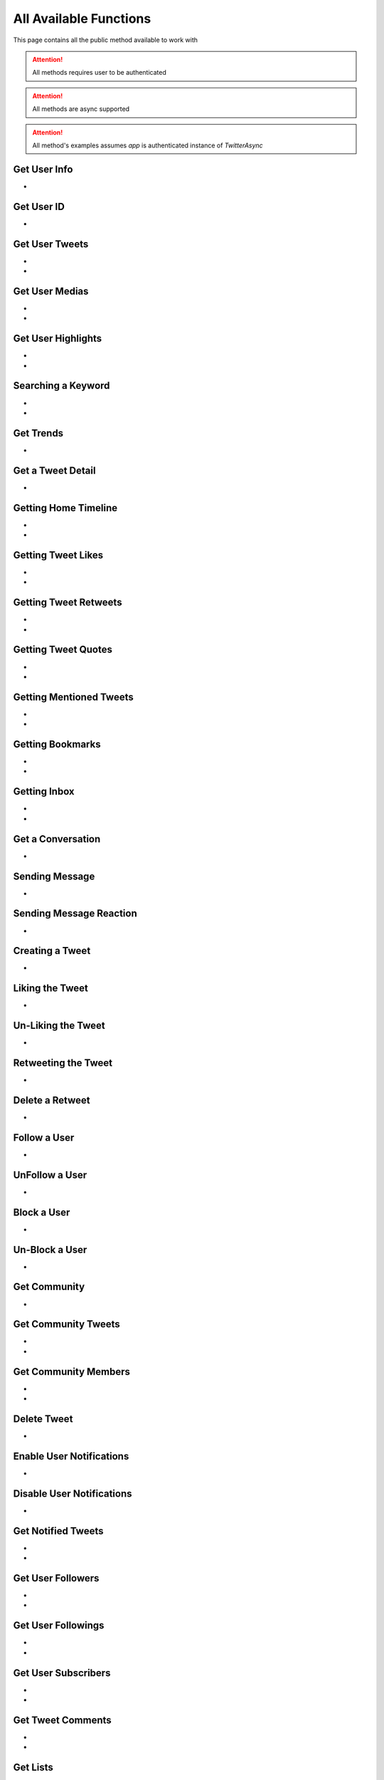 
.. _all-functions:

=============
All Available Functions
=============

This page contains all the public method available to work with

.. attention:: All methods requires user to be authenticated
.. attention:: All methods are async supported
.. attention:: All method's examples assumes `app` is authenticated instance of `TwitterAsync`


Get User Info
---------------------

- .. py:method:: TwitterAsync.get_user_info(username: Union[str, int, list] = None)
    :async:


    Get the User Info of the specified username

    .. py:data:: Arguments

        .. py:data:: username (optional)
            :type: str
            :value: None

            Username, User ID or List of User IDs of the user you want to get info of.


    .. py:data:: Return

        :return: `User` | list[`User`]


    .. code-block:: python

       user = await app.get_user_info('elonmusk')


Get User ID
-------------------
- .. py:method:: TwitterAsync.get_user_id(username: str)
    :async:

    Get User ID of a specific Username

    .. tip::  (in case you only want User ID, you must be using this method)

    .. py:data:: Arguments

        .. py:data:: username
            :type: str

            Username of the user you want to get ID of.


        .. py:data:: Return

            :return: str


        .. code-block:: python

           user = await app.get_user_id('elonmusk')



Get User Tweets
---------------------

- .. py:method:: TwitterAsync.get_tweets(username: Union[str, int, User] , pages: int = 1, replies: bool = False, wait_time: int = 2, cursor: str = None)
    :async:
- .. py:method:: TwitterAsync.iter_tweets(username: Union[str, int, User] , pages: int = 1, replies: bool = False, wait_time: int = 2, cursor: str = None)
    :async:

    Get the Tweets of the specified username (`iter` for generator)

    .. py:data:: Arguments

        .. py:data:: username
            :type: str

            Username of the user you want to get Tweets of.

        .. py:data:: pages (optional)
            :type: int
            :value: 1

            Number of Tweet Pages you want to get


        .. py:data:: replies (optional)
            :type: bool
            :value: False

            Fetch the Replied Tweets of the User

        .. py:data:: wait_time (optional)
            :type: int
            :value: 2

            Number of seconds to wait between multiple requests

        .. py:data:: cursor (optional)
            :type: str
            :value: None

             Pagination cursor if you want to get the pages from that cursor up-to (This cursor is different from actual API cursor)


    .. py:data:: Return

        :return: `UserTweets`
        :return: Generator : (`UserTweets` , list[`Tweet`])


    .. code-block:: python

       tweets = await app.get_tweets('elonmusk')
       for tweet in tweets:
           print(tweet)


Get User Medias
---------------------

- .. py:method:: TwitterAsync.get_user_media(username: Union[str, int, User] , pages: int = 1, wait_time: int = 2, cursor: str = None)
    :async:
- .. py:method:: TwitterAsync.iter_user_media(username: Union[str, int, User] , pages: int = 1, wait_time: int = 2, cursor: str = None)
    :async:

    Get the User Media of the specified username (`iter` for generator)

    .. py:data:: Arguments

        .. py:data:: username
            :type: str

            Username of the user you want to get Tweets of.

        .. py:data:: pages (optional)
            :type: int
            :value: 1

            Number of Tweet Pages you want to get

        .. py:data:: wait_time (optional)
            :type: int
            :value: 2

            Number of seconds to wait between multiple requests

        .. py:data:: cursor (optional)
            :type: str
            :value: None

             Pagination cursor if you want to get the pages from that cursor up-to (This cursor is different from actual API cursor)


    .. py:data:: Return

        :return: `UserMedia`
        :return: Generator : (`UserMedia` , list[`Tweet`])


    .. code-block:: python

       tweets = await app.get_user_media('elonmusk')
       for tweet in tweets:
           print(tweet.media)

Get User Highlights
---------------------

- .. py:method:: TwitterAsync.get_user_highlights(username: Union[str, int, User] , pages: int = 1, wait_time: int = 2, cursor: str = None)
    :async:
- .. py:method:: TwitterAsync.iter_user_highlights(username: Union[str, int, User] , pages: int = 1, wait_time: int = 2, cursor: str = None)
    :async:

    Get the User Highlights of the specified username (`iter` for generator)

    .. py:data:: Arguments

        .. py:data:: username
            :type: str

            Username of the user you want to get Tweets of.

        .. py:data:: pages (optional)
            :type: int
            :value: 1

            Number of Tweet Pages you want to get

        .. py:data:: wait_time (optional)
            :type: int
            :value: 2

            Number of seconds to wait between multiple requests

        .. py:data:: cursor (optional)
            :type: str
            :value: None

             Pagination cursor if you want to get the pages from that cursor up-to (This cursor is different from actual API cursor)


    .. py:data:: Return

        :return: `UserHighlights`
        :return: Generator : (`UserHighlights` , list[`Tweet`])


    .. code-block:: python

       tweets = await app.get_user_highlights('elonmusk')
       for tweet in tweets:
           print(tweet)

Searching a Keyword
---------------------

- .. py:method:: TwitterAsync.search(keyword: str, pages: int = 1, filter_: str = None, wait_time: int = 2, cursor: str = None)
    :async:
- .. py:method:: TwitterAsync.iter_search(keyword: str, pages: int = 1, filter_: str = None, wait_time: int = 2, cursor: str = None)
    :async:

    Search for a keyword or hashtag on Twitter (`iter` for generator)

    .. py:data:: Arguments

        .. py:data:: keyword (Required)
            :type: str

            The keyword which is supposed to be searched

        .. py:data:: pages (optional)
            :type: int
            :value: 1

            Number of Tweet Pages you want to get


        .. py:data:: filter_ (optional)
            :type: str
            :value: None

            Filter you would like to apply on the search. More about :ref:`filter`

        .. py:data:: wait_time (optional)
            :type: int
            :value: 2

            Number of seconds to wait between multiple requests

        .. py:data:: cursor (optional)
            :type: str
            :value: None

             Pagination cursor if you want to get the pages from that cursor up-to (This cursor is different from actual API cursor)


    .. py:data:: Return

        :return: `Search`
        :return: Generator: (`Search`, list[`Tweet`])


    .. code-block:: python

       tweets = await app.search('elonmusk')
       for tweet in tweets:
           print(tweet)


Get Trends
---------------------

- .. py:method:: TwitterAsync.get_trends()
    :async:

    Get 20 Local Trends


    .. py:data:: Return

        :return: list[`Trends`]


    .. code-block:: python

       from tweety import Twitter

       app = Twitter("session")
       all_trends = await app.get_trends()
       for trend in all_trends:
           print(trend)


Get a Tweet Detail
---------------------

- .. py:method:: TwitterAsync.tweet_detail(identifier: str)
    :async:

    Search for a keyword or hashtag on Twitter

    .. py:data:: Arguments

        .. py:data:: identifier
            :type: str

            Either ID of the Tweet of URL of the Tweet you want to detail of.

    .. py:data:: Return

        :return: `Tweet`


    .. code-block:: python

       tweet = await app.tweet_detail("https://twitter.com/Microsoft/status/1442542812197801985")


Getting Home Timeline
---------------------

- .. py:method:: TwitterAsync.get_home_timeline(timeline_type: str = "HomeTimeline", pages: int = 1, wait_time: int = 2, cursor: str = None)
    :async:
- .. py:method:: TwitterAsync.iter_home_timeline(timeline_type: str = "HomeTimeline", pages: int = 1, wait_time: int = 2, cursor: str = None)
    :async:


    Getting the Tweets from Home Page of Authenticated User (`iter` for generator)

    .. py:data:: Arguments

        .. py:data:: timeline_type (optional)
            :type: str
            :value: "HomeTimeline"

            The type of Timeline to Get ("HomeTimeline", "HomeLatestTimeline")

        .. py:data:: pages (optional)
            :type: int
            :value: 1

            Number of Tweet Pages you want to get

        .. py:data:: wait_time (optional)
            :type: int
            :value: 2

            Number of seconds to wait between multiple requests

        .. py:data:: cursor (optional)
            :type: str
            :value: None

             Pagination cursor if you want to get the pages from that cursor up-to (This cursor is different from actual API cursor)


    .. py:data:: Return

        :return: `SelfTimeline`
        :return: Generator: (`SelfTimeline`, list[`Tweet`])


    .. code-block:: python

       from tweety.types import HOME_TIMELINE_TYPE_FOR_YOU, HOME_TIMELINE_TYPE_FOLLOWING

       ...

       tweets = await app.get_home_timeline(timeline_type=HOME_TIMELINE_TYPE_FOR_YOU)
       for tweet in tweets:
           print(tweet)


Getting Tweet Likes
---------------------

- .. py:method:: TwitterAsync.get_tweet_likes(tweet_id: Union[str, Tweet] ,pages: int = 1, wait_time: int = 2, cursor: str = None)
    :async:
- .. py:method:: TwitterAsync.iter_tweet_likes(tweet_id: Union[str, Tweet] ,pages: int = 1, wait_time: int = 2, cursor: str = None)
    :async:


    Getting the Users who have Likes of Tweet (`iter` for generator)

    .. py:data:: Arguments

        .. py:data:: tweet_id
            :type: str | Tweet
            :value: 1

            ID of the Tweet

        .. py:data:: pages (optional)
            :type: int
            :value: 1

            Number of Tweet Pages you want to get

        .. py:data:: wait_time (optional)
            :type: int
            :value: 2

            Number of seconds to wait between multiple requests

        .. py:data:: cursor (optional)
            :type: str
            :value: None

             Pagination cursor if you want to get the pages from that cursor up-to (This cursor is different from actual API cursor)


    .. py:data:: Return

        :return: `TweetLikes`
        :return: Generator: (`TweetLikes`, list[`Tweet`])


    .. code-block:: python

       tweet = await app.tweet_detail("1232515235253352")
       likes = await app.get_tweet_likes(tweet)
       for like in likes:
           print(like)


Getting Tweet Retweets
---------------------

- .. py:method:: TwitterAsync.get_tweet_retweets(tweet_id: Union[str, Tweet] ,pages: int = 1, wait_time: int = 2, cursor: str = None)
    :async:
- .. py:method:: TwitterAsync.iter_tweet_retweets(tweet_id: Union[str, Tweet] ,pages: int = 1, wait_time: int = 2, cursor: str = None)
    :async:

    Getting the Users who have Retweeted the Tweet (`iter` for generator)

    .. py:data:: Arguments

        .. py:data:: tweet_id
            :type: str | Tweet
            :value: 1

            ID of the Tweet

        .. py:data:: pages (optional)
            :type: int
            :value: 1

            Number of Tweet Pages you want to get

        .. py:data:: wait_time (optional)
            :type: int
            :value: 2

            Number of seconds to wait between multiple requests

        .. py:data:: cursor (optional)
            :type: str
            :value: None

             Pagination cursor if you want to get the pages from that cursor up-to (This cursor is different from actual API cursor)


    .. py:data:: Return

        :return: `TweetRetweets`
        :return: Generator: (`TweetRetweets`, list[`User`])


    .. code-block:: python

       tweet = await app.tweet_detail("1232515235253352")
       users = await app.get_tweet_retweets(tweet)
       for user in users:
           print(user)

Getting Tweet Quotes
---------------------

- .. py:method:: TwitterAsync.get_tweet_quotes(tweet_id: Union[str, Tweet] ,pages: int = 1, wait_time: int = 2, cursor: str = None)
    :async:
- .. py:method:: TwitterAsync.iter_tweet_quotes(tweet_id: Union[str, Tweet] ,pages: int = 1, wait_time: int = 2, cursor: str = None)
    :async:

    Getting the Users who have Quoted the Tweet (`iter` for generator)

    .. py:data:: Arguments

        .. py:data:: tweet_id
            :type: str | Tweet
            :value: 1

            ID of the Tweet

        .. py:data:: pages (optional)
            :type: int
            :value: 1

            Number of Tweet Pages you want to get

        .. py:data:: wait_time (optional)
            :type: int
            :value: 2

            Number of seconds to wait between multiple requests

        .. py:data:: cursor (optional)
            :type: str
            :value: None

             Pagination cursor if you want to get the pages from that cursor up-to (This cursor is different from actual API cursor)


    .. py:data:: Return

        :return: `Search`
        :return: Generator: (`Search`, list[`User`])


    .. code-block:: python

       tweet = await app.tweet_detail("1232515235253352")
       users = await app.get_tweet_quotes(tweet)
       for user in users:
           print(user)


Getting Mentioned Tweets
---------------------

- .. py:method:: TwitterAsync.get_mentions(pages: int = 1, wait_time: int = 2, cursor: str = None)
    :async:
- .. py:method:: TwitterAsync.iter_mentions(pages: int = 1, wait_time: int = 2, cursor: str = None)
    :async:


    Getting the Tweets in which the authenticated user is mentioned (`iter` for generator)

    .. py:data:: Arguments

        .. py:data:: pages (optional)
            :type: int
            :value: 1

            Number of Tweet Pages you want to get

        .. py:data:: wait_time (optional)
            :type: int
            :value: 2

            Number of seconds to wait between multiple requests

        .. py:data:: cursor (optional)
            :type: str
            :value: None

             Pagination cursor if you want to get the pages from that cursor up-to (This cursor is different from actual API cursor)


    .. py:data:: Return

        :return: `Mention`
        :return: Generator: (`Mention`, list[`Tweet`])


    .. code-block:: python

       tweets = await app.get_mentions()
       for tweet in tweets:
           print(tweet)


Getting Bookmarks
---------------------

- .. py:method:: TwitterAsync.get_bookmarks(pages: int = 1, wait_time: int = 2, cursor: str = None)
    :async:
- .. py:method:: TwitterAsync.iter_bookmarks(pages: int = 1, wait_time: int = 2, cursor: str = None)
    :async:


    Getting the Bookmarked Tweets of authenticated user (`iter` for generator)

    .. py:data:: Arguments

        .. py:data:: pages (optional)
            :type: int
            :value: 1

            Number of Tweet Pages you want to get

        .. py:data:: wait_time (optional)
            :type: int
            :value: 2

            Number of seconds to wait between multiple requests

        .. py:data:: cursor (optional)
            :type: str
            :value: None

             Pagination cursor if you want to get the pages from that cursor up-to (This cursor is different from actual API cursor)


    .. py:data:: Return

        :return: `Bookmarks`
        :return: Generator: (`Bookmarks`, list[`Tweet`])


    .. code-block:: python

       tweets = await app.get_bookmarks()
       for tweet in tweets:
           print(tweet)


Getting Inbox
---------------------

- .. py:method:: TwitterAsync.get_inbox(user_id: Union[int, str, User] = None, pages: int = 1, wait_time: int = 2)
    :async:
- .. py:method:: TwitterAsync.iter_inbox(user_id: Union[int, str, User] = None, pages: int = 1, wait_time: int = 2)
    :async:

    Getting the inbox of authenticated user (`iter` for generator)

    .. py:data:: Arguments

        .. py:data:: user_id (optional)
            :type: Union[int, str, User]
            :value: None

            User ID of the user whom to get the conversation of (coming soon)

        .. py:data:: pages (optional)
            :type: int
            :value: 1

            Number of Inbox Pages you want to get

        .. py:data:: wait_time (optional)
            :type: int
            :value: 2

            Number of seconds to wait between multiple requests


    .. py:data:: Return

        :return: `Inbox`


    .. code-block:: python

       inbox = await app.get_inbox()
       for conversation in inbox:
           print(conversation)

Get a Conversation
---------------------

- .. py:method:: TwitterAsync.get_conversation(conversation_id: Union[int, str, Conversation, User], max_id=None)
    :async:

    Sending Message to a User

    .. py:data:: Arguments

        .. py:data:: conversation_id
            :type: Union[int, str, Conversation, User]

            ID of the conversation

        .. py:data:: max_id
            :type: str

            Max ID from upto which the messages will be ignored in the conversation


    .. py:data:: Return

        :return: `Conversation`


    .. code-block:: python

       message = await app.get_conversation("kharltayyab")

Sending Message
---------------------

- .. py:method:: TwitterAsync.send_message(username: Union[str, int, User], text: str, file: Union[str, UploadedMedia] = None, in_group:bool = False, reply_to_message_id: Union[int, str, Message] = None, audio_only: bool = False, quote_tweet_id : Union[str, int, Tweet] = None,)
    :async:

    Sending Message to a User

    .. py:data:: Arguments

        .. py:data:: username
            :type: Union[int, str, User]

            Username of User ID of the user whom to send the message

        .. py:data:: text
            :type: str

            Content of the message to be sent

        .. py:data:: file
            :type: str

            Filepath of the file to be sent

        .. py:data:: in_group
            :type: bool

            Either Message is begin sent in group or not

        .. py:data:: reply_to_message_id
            :type: Union[int, str, Message]

            Reply to which message id

        .. py:data:: audio_only
            :type: bool

            Send media in message as audio only

        .. py:data:: quote_tweet_id
            :type: Union[int, str, Tweet]

            Quote a specific tweet in your message


    .. py:data:: Return

        :return: `Message`


    .. code-block:: python

       message = await app.send_message("user", "Hi")

Sending Message Reaction
---------------------

- .. py:method:: TwitterAsync.send_message_reaction(reaction_emoji: str, message_id: Union[str, int, Message], conversation_id: Union[str, int, User, Conversation] = None)
    :async:

    Sending Message to a User

    .. py:data:: Arguments

        .. py:data:: reaction_emoji
            :type: str

            Emoji to react with

        .. py:data:: message_id
            :type: Union[str, int, Message]

            ID of the Message to which reaction will be sent

        .. py:data:: conversation_id
            :type: Union[str, int, User, Conversation]

            ID of conversation in which reaction will be sent (Required if `message_id` isn't instance `Message`)

    .. py:data:: Return

        :return: bool


    .. code-block:: python

       await app.send_message_reaction("❤️", "123", "123-345")

Creating a Tweet
---------------------

- .. py:method:: TwitterAsync.create_tweet(text: str, files: list[Union[str, UploadedMedia, tuple[str, str]]] = None, filter_: str = None, reply_to: str = None, quote: str = None, place: Union[str, Place] = None, batch_compose: bool = False, community_id: Union[int, str, Community] = None, post_on_timeline: bool = False)
    :async:

    Create a Tweet using the authenticated user

    .. py:data:: Arguments

        .. py:data:: text
            :type: str

            Content of the message to be sent

        .. py:data:: files(optional)
            :type: list[Union[str, UploadedMedia, tuple[str, str]]]

            List of Filepath of the files to be sent

        .. py:data:: filter_ (optional)
            :type: str |  TweetConversationFilters

           Filter to be applied for Tweet Audience. More about :ref:`filter`

        .. py:data:: reply_to (optional)
            :type: str | Tweet

            ID of tweet to reply to

        .. py:data:: quote
            :type: str | Tweet

            ID of tweet to Quote

        .. py:data:: pool
            :type: dict

            Add a pool in tweet

        .. py:data:: place
            :type: str | Place

            Add a place in tweet

        .. py:data:: batch_compose
            :type: bool

            This tweet is part of a thread

        .. py:data:: community_id
            :type: str | int | Community

            Tweet in a specific community

        .. py:data:: post_on_timeline
            :type: bool

            Post it on your main timeline (only used if posting in a community)

    .. py:data:: Return

        :return: `Tweet`


    .. code-block:: python

       message = await app.create_tweet("user", reply_to="1690430294208483322")

Liking the Tweet
---------------------

- .. py:method:: TwitterAsync.like_tweet(tweet_id: Union[str, int , Tweet])
    :async:

    Post a Like on a Tweet

    .. py:data:: Arguments

        .. py:data:: tweet_id
            :type: str | int | Tweet

            Id of the Tweet


    .. py:data:: Return

        :return: bool


    .. code-block:: python

       await app.like_tweet("123456789")

Un-Liking the Tweet
---------------------

- .. py:method:: TwitterAsync.unlike_tweet(tweet_id: Union[str, int , Tweet])
    :async:

    UnLike a Posted a Like on a Tweet

    .. py:data:: Arguments

        .. py:data:: tweet_id
            :type: str | int | Tweet

            Id of the Tweet


    .. py:data:: Return

        :return: bool


    .. code-block:: python

       await app.unlike_tweet("123456789")

Retweeting the Tweet
---------------------

- .. py:method:: TwitterAsync.retweet_tweet(tweet_id: Union[str, int , Tweet])
    :async:

    Post a Retweet on a Tweet

    .. py:data:: Arguments

        .. py:data:: tweet_id
            :type: str | int | Tweet

            Id of the Tweet


    .. py:data:: Return

        :return: bool


    .. code-block:: python

       await app.retweet_tweet("123456789")

Delete a Retweet
---------------------

- .. py:method:: TwitterAsync.delete_retweet(tweet_id: Union[str, int , Tweet])
    :async:

    Delete a Retweet on a Tweet

    .. py:data:: Arguments

        .. py:data:: tweet_id
            :type: str | int | Tweet

            Id of the Tweet


    .. py:data:: Return

        :return: bool


    .. code-block:: python

       await app.delete_retweet("123456789")

Follow a User
---------------------

- .. py:method:: TwitterAsync.follow_user(user_id: Union[str, int , User])
    :async:

    Follow a User

    .. py:data:: Arguments

        .. py:data:: user_id
            :type: str | int | User

            Id of the User

    .. py:data:: Return

        :return: `User`


    .. code-block:: python

       await app.follow_user("123456789")

UnFollow a User
---------------------

- .. py:method:: TwitterAsync.unfollow_user(user_id: Union[str, int , User])
    :async:

    Un-Follow a User

    .. py:data:: Arguments

        .. py:data:: user_id
            :type: str | int | User

            Id of the User

    .. py:data:: Return

        :return: `User`


    .. code-block:: python

       await app.unfollow_user("123456789")

Block a User
---------------------

- .. py:method:: TwitterAsync.block_user(user_id: Union[str, int , User])
    :async:

    Block a User

    .. py:data:: Arguments

        .. py:data:: user_id
            :type: str | int | User

            Id of the User

    .. py:data:: Return

        :return: `User`


    .. code-block:: python

       await app.block_user("123456789")

Un-Block a User
---------------------

- .. py:method:: TwitterAsync.unblock_user(user_id: Union[str, int , User])
    :async:

    Block a User

    .. py:data:: Arguments

        .. py:data:: user_id
            :type: str | int | User

            Id of the User

    .. py:data:: Return

        :return: `User`


    .. code-block:: python

       await app.unblock_user("123456789")

Get Community
---------------------

- .. py:method:: TwitterAsync.get_community(community_id: Union[str, int])
    :async:

    Get a Community Details

    .. py:data:: Arguments

        .. py:data:: community_id
            :type: str | int

            Id of the Community

    .. py:data:: Return

        :return: `Community`


    .. code-block:: python

       from tweety import Twitter

       app = Twitter("session")
       await app.get_community("123456789")

Get Community Tweets
---------------------

- .. py:method:: TwitterAsync.get_community_tweets(community_id: Union[str, int, Community] , pages: int = 1, filter_: str = None, wait_time: int = 2, cursor: str = None)
    :async:
- .. py:method:: TwitterAsync.iter_community_tweets(community_id: Union[str, int, Community], pages: int = 1, filter_: str = None, wait_time: int = 2, cursor: str = None)
    :async:

    Get the Tweets of the specified community (`iter` for generator)

    .. py:data:: Arguments

        .. py:data:: community_id (Required)
            :type: int | str | Community

            ID of the community you want to get Tweets of.

        .. py:data:: pages (optional)
            :type: int
            :value: 1

            Number of Tweet Pages you want to get


        .. py:data:: filter_ (optional)
            :type: str
            :value: None

            Filter you would like to apply on the tweets. More about :ref:`filter`

        .. py:data:: wait_time (optional)
            :type: int
            :value: 2

            Number of seconds to wait between multiple requests

        .. py:data:: cursor (optional)
            :type: str
            :value: None

             Pagination cursor if you want to get the pages from that cursor up-to (This cursor is different from actual API cursor)


    .. py:data:: Return

        :return: `CommunityTweets`
        :return: Generator: (`CommunityTweets`, list[`Tweet`])


    .. code-block:: python

       from tweety import Twitter

       app = Twitter("session")
       tweets = await app.get_community_tweets(12345678)
       for tweet in tweets:
           print(tweet)

Get Community Members
---------------------

- .. py:method:: TwitterAsync.get_community_members(community_id: Union[str, int, Community] , pages: int = 1, filter_: str = None, wait_time: int = 2, cursor: str = None)
    :async:
- .. py:method:: TwitterAsync.iter_community_members(community_id: Union[str, int, Community], pages: int = 1, filter_: str = None, wait_time: int = 2, cursor: str = None)
    :async:

    Get the Members of the specified community (`iter` for generator)

    .. py:data:: Arguments

        .. py:data:: community_id (Required)
            :type: int | str | Community

            ID of the community you want to get Tweets of.

        .. py:data:: pages (optional)
            :type: int
            :value: 1

            Number of Tweet Pages you want to get


        .. py:data:: filter_ (optional)
            :type: str
            :value: None

            Filter you would like to apply on the tweets. More about :ref:`filter`

        .. py:data:: wait_time (optional)
            :type: int
            :value: 2

            Number of seconds to wait between multiple requests

        .. py:data:: cursor (optional)
            :type: str
            :value: None

             Pagination cursor if you want to get the pages from that cursor up-to (This cursor is different from actual API cursor)


    .. py:data:: Return

        :return: `CommunityMembers`
        :return: Generator: (`CommunityMembers`, list[`User`])


    .. code-block:: python

       from tweety import Twitter

       app = Twitter("session")
       users = await app.get_community_members(12345678)
       for user in users:
           print(user)

Delete Tweet
--------------
- .. py:method:: TwitterAsync.delete_tweet(tweet_id: Union[str, int, Tweet])
    :async:

    Delete a Tweet posted by authenticated user

    .. py:data:: Arguments

        .. py:data:: tweet_id
            :type: str | int | Tweet

            Id of the Tweet

    .. py:data:: Return

        :return: Bool


    .. code-block:: python

       await app.delete_tweet("123456789")

Enable User Notifications
--------------------------
- .. py:method:: TwitterAsync.enable_user_notification(user_id: Union[str, int, User])
    :async:

     Enable user notification on new tweet from specific user

    .. py:data:: Arguments

        .. py:data:: user_id
            :type: str | int | User

            Id of the User

    .. py:data:: Return

        :return: Bool


    .. code-block:: python

       await app.enable_user_notification("123456789")

Disable User Notifications
--------------------------
- .. py:method:: TwitterAsync.disable_user_notification(user_id: Union[str, int, User])
    :async:

     Disable user notification on new tweet from specific user

    .. py:data:: Arguments

        .. py:data:: user_id
            :type: str | int | User

            Id of the User

    .. py:data:: Return

        :return: Bool


    .. code-block:: python

       await app.disable_user_notification("123456789")

Get Notified Tweets
---------------------

- .. py:method:: TwitterAsync.get_tweet_notifications(pages: int = 1, wait_time: int = 2, cursor: str = None)
    :async:
- .. py:method:: TwitterAsync.iter_tweet_notifications(pages: int = 1, wait_time: int = 2, cursor: str = None)
    :async:


    Get the Tweets of the user whom the authenticated user has enabled the New Tweet Notification , (use `iter` for generator)

    .. py:data:: Arguments

        .. py:data:: pages (optional)
            :type: int
            :value: 1

            Number of Tweet Pages you want to get


        .. py:data:: wait_time (optional)
            :type: int
            :value: 2

            Number of seconds to wait between multiple requests

        .. py:data:: cursor (optional)
            :type: str
            :value: None

             Pagination cursor if you want to get the pages from that cursor up-to (This cursor is different from actual API cursor)


    .. py:data:: Return

        :return: `TweetNotifications`
        :return: Generator: (`TweetNotifications`, list[`Tweet`])

    .. code-block:: python

       tweets = await app.get_tweet_notifications()
       for tweet in tweets:
           print(tweet)

Get User Followers
---------------------

- .. py:method:: TwitterAsync.get_user_followers(username: Union[str, int, User] , pages: int = 1, wait_time: int = 2, cursor: str = None)
    :async:
- .. py:method:: TwitterAsync.iter_user_followers(username: Union[str, int, User] , pages: int = 1, wait_time: int = 2, cursor: str = None)
    :async:

    Get the Followers of specified User , (use `iter` for generator)

    .. py:data:: Arguments

        .. py:data:: username
            :type: Union[str, int, User]

            Username of the target user

        .. py:data:: pages (optional)
            :type: int
            :value: 1

            Number of Tweet Pages you want to get


        .. py:data:: wait_time (optional)
            :type: int
            :value: 2

            Number of seconds to wait between multiple requests

        .. py:data:: cursor (optional)
            :type: str
            :value: None

             Pagination cursor if you want to get the pages from that cursor up-to (This cursor is different from actual API cursor)


    .. py:data:: Return

        :return: `UserFollowers`
        :return: Generator: (`UserFollowers`, list[`User`])


    .. code-block:: python

       from tweety import Twitter

       app = Twitter("session")
       users = await app.get_user_followers()
       for user in users:
           print(user)

Get User Followings
---------------------

- .. py:method:: TwitterAsync.get_user_followings(username: Union[str, int, User] , pages: int = 1, wait_time: int = 2, cursor: str = None)
    :async:
- .. py:method:: TwitterAsync.iter_user_followings(username: Union[str, int, User] , pages: int = 1, wait_time: int = 2, cursor: str = None)
    :async:

    Get the Followings of specified User , (use `iter` for generator)

    .. py:data:: Arguments

        .. py:data:: username
            :type: Union[str, int, User]

            Username of the target user

        .. py:data:: pages (optional)
            :type: int
            :value: 1

            Number of Tweet Pages you want to get


        .. py:data:: wait_time (optional)
            :type: int
            :value: 2

            Number of seconds to wait between multiple requests

        .. py:data:: cursor (optional)
            :type: str
            :value: None

             Pagination cursor if you want to get the pages from that cursor up-to (This cursor is different from actual API cursor)


    .. py:data:: Return

        :return: `UserFollowings`
        :return: Generator: (`UserFollowings`, list[`User`])


    .. code-block:: python

       from tweety import Twitter

       app = Twitter("session")
       users = await app.get_user_followings()
       for user in users:
           print(user)

Get User Subscribers
---------------------

- .. py:method:: TwitterAsync.get_user_subscribers(username: Union[str, int, User] , pages: int = 1, wait_time: int = 2, cursor: str = None)
    :async:
- .. py:method:: TwitterAsync.iter_user_subscribers(username: Union[str, int, User] , pages: int = 1, wait_time: int = 2, cursor: str = None)
    :async:

    Get the Subscribers of specified User , (use `iter` for generator)

    .. py:data:: Arguments

        .. py:data:: username
            :type: Union[str, int, User]

            Username of the target user

        .. py:data:: pages (optional)
            :type: int
            :value: 1

            Number of Pages you want to get


        .. py:data:: wait_time (optional)
            :type: int
            :value: 2

            Number of seconds to wait between multiple requests

        .. py:data:: cursor (optional)
            :type: str
            :value: None

             Pagination cursor if you want to get the pages from that cursor up-to (This cursor is different from actual API cursor)


    .. py:data:: Return

        :return: `UserSubscribers`
        :return: Generator: (`UserSubscribers`, list[`User`])


    .. code-block:: python

       from tweety import Twitter

       app = Twitter("session")
       users = await app.get_user_subscribers()
       for user in users:
           print(user)

Get Tweet Comments
---------------------

- .. py:method:: TwitterAsync.get_tweet_comments(tweet_id: Union[int, str, Tweet] , pages: int = 1, wait_time: int = 2, cursor: str = None, get_hidden: bool = False)
    :async:
- .. py:method:: TwitterAsync.iter_tweet_comments(tweet_id: Union[int, str, Tweet] , pages: int = 1, wait_time: int = 2, cursor: str = None, get_hidden: bool = False)
    :async:

    Get the Comments of specified Tweet , (use `iter` for generator)

    .. py:data:: Arguments

        .. py:data:: tweet_id
            :type: str | int | Tweet

            Target Tweet

        .. py:data:: pages (optional)
            :type: int
            :value: 1

            Number of Tweet Pages you want to get


        .. py:data:: wait_time (optional)
            :type: int
            :value: 2

            Number of seconds to wait between multiple requests

        .. py:data:: cursor (optional)
            :type: str
            :value: None

             Pagination cursor if you want to get the pages from that cursor up-to (This cursor is different from actual API cursor)

        .. py:data:: get_hidden (optional)
            :type: bool
            :value: False

            Get hidden comments or not

    .. py:data:: Return

        :return: `TweetComments`
        :return: Generator: (`TweetComments`, list[`ConversationThread`])


    .. code-block:: python

       from tweety import Twitter

       app = Twitter("session")
       threads = await app.get_tweet_comments("123456789")
       for thread in threads:
           print(thread)

Get Lists
---------------------

- .. py:method:: TwitterAsync.get_lists(pages: int = 1, wait_time: int = 2, cursor: str = None)
    :async:
- .. py:method:: TwitterAsync.iter_lists(pages: int = 1, wait_time: int = 2, cursor: str = None)
    :async:

    Get lists of `Authenticated User`

    .. py:data:: Arguments

        .. py:data:: pages (optional)
            :type: int
            :value: 1

            Number of  Pages you want to get


        .. py:data:: wait_time (optional)
            :type: int
            :value: 2

            Number of seconds to wait between multiple requests

        .. py:data:: cursor (optional)
            :type: str
            :value: None

             Pagination cursor if you want to get the pages from that cursor up-to (This cursor is different from actual API cursor)

    .. py:data:: Return

        :return: `Lists`
        :return: Generator: (`Lists`, list[`TwList`])


    .. code-block:: python

       lists = await app.get_lists()
       for _list in lists:
           print(_list)

Create List
---------------------

- .. py:method:: TwitterAsync.create_list(name: str, description: str = "", is_private: bool = False)
    :async:

    Create a List on Twitter

    .. py:data:: Arguments

        .. py:data:: name
            :type: str

            Name of List

        .. py:data:: description
            :type: str
            :value: ""

            Description of List

        .. py:data:: is_private
            :type: bool

            Either to create the list private or not

    .. py:data:: Return

        :return: `TwList`


    .. code-block:: python

       _list = await app.create_list("list_name")
       print(_list)

Delete List
---------------------

- .. py:method:: TwitterAsync.delete_list(list_id: Union[str, int, TwList])
    :async:

    Delete a List using List ID if authenticated user is Admin

    .. py:data:: Arguments

        .. py:data:: list_id
            :type: int | str | TwList

            ID of Target List

    .. py:data:: Return

        :return: bool


    .. code-block:: python

       _list = await app.delete_list("123515")
       print(_list)

Get List
---------------------

- .. py:method:: TwitterAsync.get_list(list_id: int)
    :async:

    Get a List using List ID

    .. py:data:: Arguments

        .. py:data:: list_id
            :type: int | str

            ID of Target List

    .. py:data:: Return

        :return: `TwList`


    .. code-block:: python

       _list = await app.get_list("123515")
       print(_list)

Get List Tweets
---------------------

- .. py:method:: TwitterAsync.get_list_tweets(list_id: Union[str, int, TwList] , pages: int = 1, wait_time: int = 2, cursor: str = None)
    :async:
- .. py:method:: TwitterAsync.iter_list_tweets(list_id: Union[str, int, TwList] , pages: int = 1, wait_time: int = 2, cursor: str = None)
    :async:

    Get Tweets of specific List (`iter` for generator)

    .. py:data:: Arguments

        .. py:data:: list_id
            :type: int | str | TwList

            ID of Target List

        .. py:data:: pages (optional)
            :type: int
            :value: 1

            Number of  Pages you want to get


        .. py:data:: wait_time (optional)
            :type: int
            :value: 2

            Number of seconds to wait between multiple requests

        .. py:data:: cursor (optional)
            :type: str
            :value: None

             Pagination cursor if you want to get the pages from that cursor up-to (This cursor is different from actual API cursor)


    .. py:data:: Return

        :return: `ListTweets`
        :return: Generator: (`ListTweets`, list[`Tweet`])


    .. code-block:: python

       tweets = await app.get_list_tweets("123515")
       for tweet in tweets:
           print(tweet)


Get List Members
---------------------

- .. py:method:: TwitterAsync.get_list_member(list_id: Union[str, int, TwList] , pages: int = 1, wait_time: int = 2, cursor: str = None)
    :async:
- .. py:method:: TwitterAsync.iter_list_member(list_id: Union[str, int, TwList] , pages: int = 1, wait_time: int = 2, cursor: str = None)
    :async:

    Get Tweets of specific List (`iter` for generator)

    .. py:data:: Arguments

        .. py:data:: list_id
            :type: int | str | TwList

            ID of Target List

        .. py:data:: pages (optional)
            :type: int
            :value: 1

            Number of  Pages you want to get


        .. py:data:: wait_time (optional)
            :type: int
            :value: 2

            Number of seconds to wait between multiple requests

        .. py:data:: cursor (optional)
            :type: str
            :value: None

             Pagination cursor if you want to get the pages from that cursor up-to (This cursor is different from actual API cursor)


    .. py:data:: Return

        :return: `ListMembers`
        :return: Generator: (`ListMembers`, list[`User`])


    .. code-block:: python

       users = await app.get_list_member("123515")
       for user in users:
           print(user)

Add List Member
---------------------

- .. py:method:: TwitterAsync.add_list_member(list_id: Union[str, int, TwList], user_id: Union[str, int, User])
    :async:

    Add a specific user from List

    .. py:data:: Arguments

        .. py:data:: list_id
            :type: int | str | TwList

            ID of Target List

        .. py:data:: user_id
            :type: int | str | User

            ID of User to be added

    .. py:data:: Return

        :return: `TwList`


    .. code-block:: python

       _list = await app.add_list_member("123515", "elonmusk")
       print(_list)

Remove List Member
---------------------

- .. py:method:: TwitterAsync.remove_list_member(list_id: Union[str, int, TwList], user_id: Union[str, int, User])
    :async:

    Remove a specific user from List

    .. py:data:: Arguments

        .. py:data:: list_id
            :type: int | str | TwList

            ID of Target List

        .. py:data:: user_id
            :type: int | str | User

            ID of User to be added

    .. py:data:: Return

        :return: `TwList`


    .. code-block:: python

       _list = await app.remove_list_member("123515", "elonmusk")
       print(_list)

Get Topic
---------------------

- .. py:method:: TwitterAsync.get_topic(topic_id: Union[str, int])
    :async:

    Get a topic using ID

    .. py:data:: Arguments

        .. py:data:: topic_id
            :type: int | str

            ID of Topic

    .. py:data:: Return

        :return: `Topic`


    .. code-block:: python

       topic = await app.get_topic("123515")
       print(topic)

Get Topic Tweets
---------------------

- .. py:method:: TwitterAsync.get_topic_tweets(topic_id: Union[str, int, Topic] , pages: int = 1, wait_time: int = 2, cursor: str = None)
    :async:
- .. py:method:: TwitterAsync.iter_topic_tweets(topic_id: Union[str, int, Topic] , pages: int = 1, wait_time: int = 2, cursor: str = None)
    :async:

    Get the Tweets of the specified Topic (`iter` for generator)

    .. py:data:: Arguments

        .. py:data:: topic_id
            :type: Union[str, int, Topic]

            ID of the Topic

        .. py:data:: pages (optional)
            :type: int
            :value: 1

            Number of Tweet Pages you want to get


        .. py:data:: replies (optional)
            :type: bool
            :value: False

            Fetch the Replied Tweets of the User

        .. py:data:: wait_time (optional)
            :type: int
            :value: 2

            Number of seconds to wait between multiple requests

        .. py:data:: cursor (optional)
            :type: str
            :value: None

             Pagination cursor if you want to get the pages from that cursor up-to (This cursor is different from actual API cursor)


    .. py:data:: Return

        :return: `TopicTweets`
        :return: Generator : (`TopicTweets` , list[`Tweet`])


    .. code-block:: python

       tweets = await app.get_topic_tweets('123456')
       for tweet in tweets:
           print(tweet)

Get Tweet Analytics
---------------------

- .. py:method:: TwitterAsync.get_tweet_analytics(tweet_id: Union[str, int, Tweet])
    :async:

    Get Analytics of a Tweet (made by authenticated user)

    .. py:data:: Arguments

        .. py:data:: tweet_id
            :type: int | str | Tweet

            ID of Tweet

    .. py:data:: Return

        :return: `TweetAnalytics`


    .. code-block:: python

       tweet = await app.get_tweet_analytics("123515")
       print(tweet)

Get Mutual Friends/Followers
---------------------

- .. py:method:: TwitterAsync.get_mutual_followers(username: Union[str, int, User] , pages: int = 1, wait_time: int = 2, cursor: str = None)
    :async:
- .. py:method:: TwitterAsync.iter_mutual_followers(username: Union[str, int, User] , pages: int = 1, wait_time: int = 2, cursor: str = None)
    :async:

    Get the Mutual Followers/Friends of a User (`iter` for generator)

    .. py:data:: Arguments

        .. py:data:: username
            :type: Union[str, int, User]

            Username of the user you want to get Tweets of.

        .. py:data:: pages (optional)
            :type: int
            :value: 1

            Number of Tweet Pages you want to get

        .. py:data:: wait_time (optional)
            :type: int
            :value: 2

            Number of seconds to wait between multiple requests

        .. py:data:: cursor (optional)
            :type: str
            :value: None

             Pagination cursor if you want to get the pages from that cursor up-to (This cursor is different from actual API cursor)


    .. py:data:: Return

        :return: `MutualFollowers`
        :return: Generator : (`MutualFollowers` , list[`User`])


    .. code-block:: python

       users = await app.get_mutual_followers('elonmusk')
       for user in users:
           print(user)

Get Blocked Users
---------------------

- .. py:method:: TwitterAsync.get_blocked_users(pages: int = 1, wait_time: int = 2, cursor: str = None)
    :async:
- .. py:method:: TwitterAsync.iter_blocked_users(pages: int = 1, wait_time: int = 2, cursor: str = None)
    :async:

    Get the users blocked by authenticated user (`iter` for generator)

    .. py:data:: Arguments

        .. py:data:: pages (optional)
            :type: int
            :value: 1

            Number of Tweet Pages you want to get

        .. py:data:: wait_time (optional)
            :type: int
            :value: 2

            Number of seconds to wait between multiple requests

        .. py:data:: cursor (optional)
            :type: str
            :value: None

             Pagination cursor if you want to get the pages from that cursor up-to (This cursor is different from actual API cursor)


    .. py:data:: Return

        :return: `BlockedUsers`
        :return: Generator : (`BlockedUsers` , list[`User`])


    .. code-block:: python

       users = await app.get_blocked_users()
       for user in users:
           print(user)

Get Translated Tweet
---------------------

- .. py:method:: TwitterAsync.translate_tweet(tweet_id: Union[str, int, Tweet], language: str)
    :async:

    Get specific Tweet in a specific Language

    .. py:data:: Arguments

        .. py:data:: tweet_id
            :type: int | str | Tweet

            ID of Tweet

        .. py:data:: language
            :type: str

            Language to which you want to translate


    .. py:data:: Return

        :return: `TweetTranslate`


    .. code-block:: python

       from tweety.filters import Language

       ...

       tweet = await app.translate_tweet("123515", Language.English)
       print(tweet)

Get Tweet History
---------------------

- .. py:method:: TwitterAsync.tweet_edit_history(identifier: Union[str, int, Tweet])
    :async:

    Get the Edit History of a Tweet

    .. py:data:: Arguments

        .. py:data:: identifier
            :type: int | str | Tweet

            ID of Tweet

    .. py:data:: Return

        :return: `TweetHistory`

    .. code-block:: python

       tweet = await app.tweet_edit_history("123515")
       print(tweet)

Search Gifs
---------------------

- .. py:method:: TwitterAsync.search_gifs(search_term: str, pages: int = 1, cursor: str = None, wait_time: int = 2)
    :async:
- .. py:method:: TwitterAsync.iter_search_gifs(search_term: str, pages: int = 1, cursor: str = None, wait_time: int = 2)
    :async:

    Search Gifs Available on Twitter (`iter` for generator)

    .. py:data:: Arguments

        .. py:data:: search_term
            :type: str

            Search Term against which gifs to be searched

        .. py:data:: pages (optional)
            :type: int
            :value: 1

            Number of Tweet Pages you want to get

        .. py:data:: wait_time (optional)
            :type: int
            :value: 2

            Number of seconds to wait between multiple requests

        .. py:data:: cursor (optional)
            :type: str
            :value: None

             Pagination cursor if you want to get the pages from that cursor up-to (This cursor is different from actual API cursor)


    .. py:data:: Return

        :return: `GifSearch`
        :return: Generator : (`GifSearch` , list[`Gif`])


    .. code-block:: python

       gifs = await app.search_gifs("Happy")
       for gif in gifs:
           print(gif)

Get Scheduled Tweets
---------------------

- .. py:method:: TwitterAsync.get_scheduled_tweets()
    :async:

    Get the Scheduled Tweets of authenticated User

    .. py:data:: Return

        :return: `ScheduledTweets`

    .. code-block:: python

       tweets = await app.get_scheduled_tweets()
       print(tweets)

Delete Scheduled Tweets
---------------------

- .. py:method:: TwitterAsync.delete_scheduled_tweet(tweet_id: Union[str, int, ScheduledTweet])
    :async:

    Get the Scheduled Tweets of authenticated User

     .. py:data:: Arguments

        .. py:data:: tweet_id
            :type: str | int | ScheduledTweet

            ID of scheduled Tweet

    .. py:data:: Return

        :return: bool

    .. code-block:: python

       await app.delete_scheduled_tweet("12345")

Pin a Tweet
---------------------

- .. py:method:: TwitterAsync.pin_tweet(tweet_id: Union[str, int, Tweet])
    :async:

    Pin a Specific Tweet on your Timeline

     .. py:data:: Arguments

        .. py:data:: tweet_id
            :type: str | int | Tweet

            ID of Tweet

    .. py:data:: Return

        :return: bool

    .. code-block:: python

       await app.pin_tweet("12345")

Un-Pin a Tweet
---------------------

- .. py:method:: TwitterAsync.unpin_tweet(tweet_id: Union[str, int, Tweet])
    :async:

    Un-Pin a Specific Tweet on your Timeline

     .. py:data:: Arguments

        .. py:data:: tweet_id
            :type: str | int | Tweet

            ID of Tweet

    .. py:data:: Return

        :return: bool

    .. code-block:: python

       await app.unpin_tweet("12345")


New Grok Conversation
---------------------

- .. py:method:: TwitterAsync.create_grok_conversation()
    :async:

    Create a New Grok Conversation

    .. py:data:: Return

        :return: str

    .. code-block:: python

       await app.create_grok_conversation()

Get Grok Conversation
---------------------

- .. py:method:: TwitterAsync.get_grok_conversation(conversation_id: Union[str, int])
    :async:

    Get a New Grok Conversation using its ID

    .. py:data:: Arguments

        .. py:data:: conversation_id
            :type: str | int

            ID of Conversation

    .. py:data:: Return

        :return: GrokConversation

    .. code-block:: python

       await app.get_grok_conversation("1232")

Get Grok Response
---------------------

- .. py:method:: TwitterAsync.get_grok_response(text: str, conversation_id: Union[str, int, GrokConversation] =None)
    :async:

    Get Response against your prompt from GROK

    .. py:data:: Arguments

        .. py:data:: text
            :type: str

            Message / text to get response against

        .. py:data:: conversation_id
            :type: Union[str, int, GrokConversation]

            Continuing previous conversation

    .. py:data:: Return

        :return: (GrokMessage, GrokConversation)

    .. code-block:: python

       await app.get_grok_response("Hi , draw a robot")

Get Suggested Users
---------------------

- .. py:method:: TwitterAsync.get_suggested_users()
    :async:

    Get Users suggested to you by Twitter

    .. py:data:: Return

        :return: list[`User`]

    .. code-block:: python

       await app.get_suggested_users()